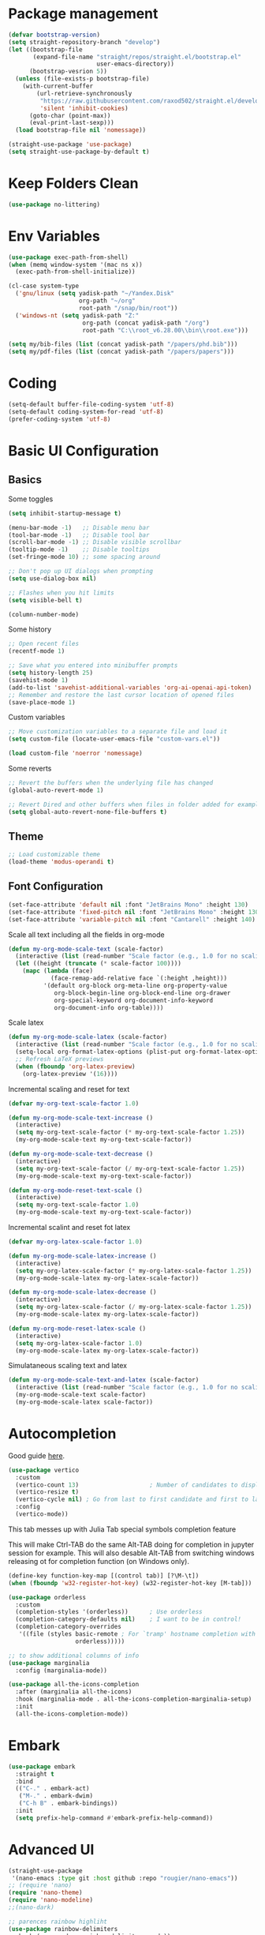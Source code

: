 #+title Emacs configuration
#+property: header-args:emacs-lisp :tangle ./init.el :mkdirp yes :results none

* Package management
#+begin_src emacs-lisp
  (defvar bootstrap-version)
  (setq straight-repository-branch "develop")
  (let ((bootstrap-file
         (expand-file-name "straight/repos/straight.el/bootstrap.el"
                           user-emacs-directory))
        (bootstrap-vesrion 5))
    (unless (file-exists-p bootstrap-file)
      (with-current-buffer
          (url-retrieve-synchronously
           "https://raw.githubusercontent.com/raxod502/straight.el/develop/install.el"
           'silent 'inhibit-cookies)
        (goto-char (point-max))
        (eval-print-last-sexp)))
    (load bootstrap-file nil 'nomessage))
#+end_src

#+begin_src emacs-lisp
  (straight-use-package 'use-package)
  (setq straight-use-package-by-default t)
#+end_src
* Keep Folders Clean
#+begin_src emacs-lisp
(use-package no-littering)
#+end_src
* Env Variables
#+begin_src emacs-lisp
  (use-package exec-path-from-shell)
  (when (memq window-system '(mac ns x))
    (exec-path-from-shell-initialize))
#+end_src

#+begin_src emacs-lisp
  (cl-case system-type
    ('gnu/linux (setq yadisk-path "~/Yandex.Disk"
                      org-path "~/org"
                      root-path "/snap/bin/root"))
    ('windows-nt (setq yadisk-path "Z:"
                       org-path (concat yadisk-path "/org")
                       root-path "C:\\root_v6.28.00\\bin\\root.exe")))
#+end_src

#+begin_src emacs-lisp
    (setq my/bib-files (list (concat yadisk-path "/papers/phd.bib")))
    (setq my/pdf-files (list (concat yadisk-path "/papers/papers")))
#+end_src
* Coding
#+begin_src emacs-lisp
  (setq-default buffer-file-coding-system 'utf-8)
  (setq-default coding-system-for-read 'utf-8)
  (prefer-coding-system 'utf-8)
#+end_src
* Basic UI Configuration
** Basics
Some toggles
#+begin_src emacs-lisp
  (setq inhibit-startup-message t)

  (menu-bar-mode -1)   ;; Disable menu bar
  (tool-bar-mode -1)   ;; Disable tool bar
  (scroll-bar-mode -1) ;; Disable visible scrollbar
  (tooltip-mode -1)    ;; Disable tooltips
  (set-fringe-mode 10) ;; some spacing around

  ;; Don't pop up UI dialogs when prompting
  (setq use-dialog-box nil)

  ;; Flashes when you hit limits
  (setq visible-bell t)

  (column-number-mode)
#+end_src

Some history
#+begin_src emacs-lisp
  ;; Open recent files
  (recentf-mode 1)

  ;; Save what you entered into minibuffer prompts
  (setq history-length 25)
  (savehist-mode 1)
  (add-to-list 'savehist-additional-variables 'org-ai-openai-api-token)
  ;; Remember and restore the last cursor location of opened files
  (save-place-mode 1)
#+end_src

Custom variables
#+begin_src emacs-lisp
  ;; Move customization variables to a separate file and load it
  (setq custom-file (locate-user-emacs-file "custom-vars.el"))

  (load custom-file 'noerror 'nomessage)
#+end_src

Some reverts
#+begin_src emacs-lisp
  ;; Revert the buffers when the underlying file has changed
  (global-auto-revert-mode 1)

  ;; Revert Dired and other buffers when files in folder added for example
  (setq global-auto-revert-none-file-buffers t)
#+end_src
** Theme
#+begin_src emacs-lisp
  ;; Load customizable theme
  (load-theme 'modus-operandi t)
#+end_src
** Font Configuration

#+begin_src emacs-lisp
  (set-face-attribute 'default nil :font "JetBrains Mono" :height 130)
  (set-face-attribute 'fixed-pitch nil :font "JetBrains Mono" :height 130)
  (set-face-attribute 'variable-pitch nil :font "Cantarell" :height 140)
#+end_src

Scale all text including all the fields in org-mode
#+begin_src emacs-lisp
  (defun my-org-mode-scale-text (scale-factor)
    (interactive (list (read-number "Scale factor (e.g., 1.0 for no scaling): ")))
    (let ((height (truncate (* scale-factor 100))))
      (mapc (lambda (face)
              (face-remap-add-relative face `(:height ,height)))
            '(default org-block org-meta-line org-property-value
               org-block-begin-line org-block-end-line org-drawer
               org-special-keyword org-document-info-keyword
               org-document-info org-table))))
#+end_src

Scale latex
#+begin_src emacs-lisp
  (defun my-org-mode-scale-latex (scale-factor)
    (interactive (list (read-number "Scale factor (e.g., 1.0 for no scaling): ")))
    (setq-local org-format-latex-options (plist-put org-format-latex-options :scale (* scale-factor 1.5)))
    ;; Refresh LaTeX previews
    (when (fboundp 'org-latex-preview)
      (org-latex-preview '(16))))
#+end_src

Incremental scaling and reset for text
#+begin_src emacs-lisp
  (defvar my-org-text-scale-factor 1.0)

  (defun my-org-mode-scale-text-increase ()
    (interactive)
    (setq my-org-text-scale-factor (* my-org-text-scale-factor 1.25))
    (my-org-mode-scale-text my-org-text-scale-factor))

  (defun my-org-mode-scale-text-decrease ()
    (interactive)
    (setq my-org-text-scale-factor (/ my-org-text-scale-factor 1.25))
    (my-org-mode-scale-text my-org-text-scale-factor))

  (defun my-org-mode-reset-text-scale ()
    (interactive)
    (setq my-org-text-scale-factor 1.0)
    (my-org-mode-scale-text my-org-text-scale-factor))
#+end_src

Incremental scalint and reset fot latex
#+begin_src emacs-lisp
  (defvar my-org-latex-scale-factor 1.0)

  (defun my-org-mode-scale-latex-increase ()
    (interactive)
    (setq my-org-latex-scale-factor (* my-org-latex-scale-factor 1.25))
    (my-org-mode-scale-latex my-org-latex-scale-factor))

  (defun my-org-mode-scale-latex-decrease ()
    (interactive)
    (setq my-org-latex-scale-factor (/ my-org-latex-scale-factor 1.25))
    (my-org-mode-scale-latex my-org-latex-scale-factor))

  (defun my-org-mode-reset-latex-scale ()
    (interactive)
    (setq my-org-latex-scale-factor 1.0)
    (my-org-mode-scale-latex my-org-latex-scale-factor))
#+end_src

Simulataneous scaling text and latex
#+begin_src emacs-lisp
  (defun my-org-mode-scale-text-and-latex (scale-factor)
    (interactive (list (read-number "Scale factor (e.g., 1.0 for no scaling): ")))
    (my-org-mode-scale-text scale-factor)
    (my-org-mode-scale-latex scale-factor))
#+end_src
* Autocompletion
Good guide [[https://kristofferbalintona.me/posts/202202211546/][here]].
#+begin_src emacs-lisp
  (use-package vertico
    :custom
    (vertico-count 13)                    ; Number of candidates to display
    (vertico-resize t)
    (vertico-cycle nil) ; Go from last to first candidate and first to last (cycle)?
    :config
    (vertico-mode))
#+end_src

This tab messes up with Julia Tab special symbols completion feature
#+begin_comment
#+begin_src emacs-lisp
;;function to implement a smarter TAB (EmacsWiki)
(defun smart-tab ()
  "This smart tab is minibuffer compliant: it acts as usual in
    the minibuffer. Else, if mark is active, indents region. Else if
    point is at the end of a symbol, expands it. Else indents the
    current line."
  (interactive)
  (if (minibufferp)
      (unless (minibuffer-complete)
        (hippie-expand nil))
    (if mark-active
        (indent-region (region-beginning)
                       (region-end))
      (if (looking-at "\\_>")
         (hippie-expand nil)
        (indent-for-tab-command)))))
(global-set-key (kbd "TAB") 'smart-tab)
#+end_src
#+end_comment

This will make Ctrl-TAB do the same Alt-TAB doing for completion in jupyter session for example. This will also desable Alt-TAB from switching windows releasing ot for completion function (on Windows only).
#+begin_src emacs-lisp
(define-key function-key-map [(control tab)] [?\M-\t])
(when (fboundp 'w32-register-hot-key) (w32-register-hot-key [M-tab]))
#+end_src

#+begin_src emacs-lisp
  (use-package orderless
    :custom
    (completion-styles '(orderless))      ; Use orderless
    (completion-category-defaults nil)    ; I want to be in control!
    (completion-category-overrides
     '((file (styles basic-remote ; For `tramp' hostname completion with `vertico'
                     orderless)))))
#+end_src

#+begin_src emacs-lisp
  ;; to show additional columns of info
  (use-package marginalia
    :config (marginalia-mode))
#+end_src

#+begin_src emacs-lisp
  (use-package all-the-icons-completion
    :after (marginalia all-the-icons)
    :hook (marginalia-mode . all-the-icons-completion-marginalia-setup)
    :init
    (all-the-icons-completion-mode))
#+end_src
* Embark
#+begin_src emacs-lisp
  (use-package embark
    :straight t
    :bind
    (("C-." . embark-act)
     ("M-." . embark-dwim)
     ("C-h B" . embark-bindings))
    :init
    (setq prefix-help-command #'embark-prefix-help-command))
#+end_src
* Advanced UI
# Does not works, no tangling #TODO
#+begin_src emacs-lisp :tangle no
  (straight-use-package
   '(nano-emacs :type git :host github :repo "rougier/nano-emacs"))
  ;; (require 'nano)
  (require 'nano-theme)
  (require 'nano-modeline)
  ;;(nano-dark)
#+end_src

#+begin_src emacs-lisp
;; parences rainbow highliht
(use-package rainbow-delimiters
  :hook (prog-mode . rainbow-delimiters-mode))
#+end_src

#+begin_src emacs-lisp
  ;; Shows available keys at the bottom
  (use-package which-key
    :defer 0
    :diminish  which-key-mode
    :config
    (which-key-mode)
    (setq which-key-idle-delay 0.3))
#+end_src

#+begin_src emacs-lisp
  ;; Should provide extended help but it does not somehow
  (use-package helpful
    :commands (helpful-callable helpful-variable helpful-command helpful-key)
    :bind
    ([remap describe-function] . helpful-callable)
    ([remap describe-command] . helpful-command)
    ([remap describe-variable] . helpful-variable)
    ([remap describe-key] .  helpful-key))
#+end_src

#+begin_src emacs-lisp
  ;; Suff for key bindings
  (use-package general
    :after evil
    :config
    (general-evil-setup t)
    (general-create-definer rune/leader-keys
      :keymaps '(normal insrt visual emacs)
      :prefix "SPC"
      :global-prefix "C-SPC")

    ;; Here bind some keys
    (general-define-key
     (kbd "<escape>") 'keyboard-escape-quit)

    (rune/leader-keys
      "g" '(magit :which-key "magit")
      "t" '(:ignore t :which-key "toggles")
      "tt" '(consult-theme :which-key "choose-theme")
      "tz" '(writeroom-mode :which-key "zen mode")
      "f" '(:ignore t :which-key "files")
      "ff" '(consult-recent-file :which-key "recent files")
      "fd" '(dired :which-key "dired")
      "fr" '(ranger :which-key "ranger")
      "tn" '(display-line-numbers-mode :which-key "line numbers")
      "p" '(consult-projectile :which-key "select projects")
      "b" '(consult-buffer :which-key "select buffer")
      "s" '(:ignore t :which-key "search")
      "sr" '(my/org-roam-rg-search :which-key "search roam files")
      "w" '(ace-window :which-key "windows")))

#+end_src


#+begin_src emacs-lisp
  ;; Previews stuff and plays nicely with vertico or similar
  (use-package consult
    :general
    ("M-y" 'consult-yank-from-kill-ring
     "C-x b" 'consult-buffer))
#+end_src

#+begin_src emacs-lisp
  (defun my/org-roam-rg-search ()
    "Search org-roam directory using consult-ripgrep. With live-preview."
    (interactive)
    (let ((consult-ripgrep-command "rg --null --ignore-case --type org --line-buffered --color=always --max-columns=500 --no-heading --line-number . -e ARG OPTS"))
      (consult-ripgrep org-roam-directory)))
  (global-set-key (kbd "C-c rr") 'my/org-roam-rg-search)
#+end_src

#+begin_src emacs-lisp
  (use-package embark-consult)
#+end_src
#+begin_src emacs-lisp
  ;; Use `consult-completion-in-region' if Vertico is enabled.
  ;; Otherwise use the default `completion--in-region' function.
  (setq completion-in-region-function
        (lambda (&rest args)
          (apply (if vertico-mode
                     #'consult-completion-in-region
                   #'completion--in-region)
                 args)))
#+end_src

#+begin_src emacs-lisp
  (use-package doom-modeline
    :straight t
    :init (doom-modeline-mode 1)
    :custom ((doom-modeline-height 15)))
#+end_src

#+begin_src emacs-lisp
  (use-package all-the-icons
    :if (display-graphic-p))
#+end_src

#+begin_src emacs-lisp
  (use-package dired-single)
#+end_src

#+begin_src emacs-lisp
  (use-package dired
    :after evil-collection
    :straight nil
    :config
    (evil-collection-define-key 'normal 'dired-mode-map
      "h" 'dired-single-up-directory
      "l" 'dired-single-buffer))
#+end_src

#+begin_src emacs-lisp
  (use-package all-the-icons-dired)
  (add-hook 'dired-mode-hook 'all-the-icons-dired-mode)
#+end_src

#+begin_src emacs-lisp
  (use-package dired-hide-dotfiles
    :after evil-collection
    :hook (dired-mode . dired-hide-dotfiles-mode)
    :config
    (evil-collection-define-key 'normal 'dired-mode-map
      "H" 'dired-hide-dotfiles-mode))
#+end_src

This does not works properly yet. But it is good to set it up eventually somehow.
#+begin_comment
#+begin_src emacs-lisp
  (use-package visual-fill-column
    :hook (visual-line-mode . visual-fill-column-mode)
    :config
    (visual-fill-column-mode 100))
#+end_src
#+end_comment

#+begin_src emacs-lisp
  (use-package mixed-pitch
    :hook
    ;; If you want it in all text modes:
    (text-mode . mixed-pitch-mode))
#+end_src
* Windows
#+begin_src emacs-lisp
  (use-package ace-window
    :straight t)
  (setq aw-dispatch-always t)
#+end_src
#+begin_src emacs-lisp
(use-package writeroom-mode)
#+end_src
* Evil
#+begin_src emacs-lisp
  (use-package undo-tree
    :init
    (global-undo-tree-mode))
#+end_src

#+begin_src emacs-lisp
  ;; Good mode with bad name
  (use-package evil
    :init
    (setq evil-want-integration t)
    (setq evil-want-keybinding nil)
    (setq evil-want-C-u-scroll t)
    (setq evil-want-C-i-jump  nil)
    :config
    (evil-mode 1)
    (define-key evil-insert-state-map (kbd "C-g") 'evil-normal-state)
    (define-key evil-insert-state-map (kbd "C-h") 'evil-delete-backward-char-and-join)

    ;; Use visual line motions even outside of visual-line-mode buffers
    (evil-global-set-key 'motion "j" 'evil-next-visual-line)
    (evil-global-set-key 'motion "k" 'evil-previous-visual-line)

    ;; Make ESC quit prompts
    (global-set-key (kbd "<escape>") 'keyboard-escape-quit)

    (evil-set-initial-state 'messages-buffer-mode 'normal)
    (evil-set-initial-state 'dashboard-mode 'normal)

    (evil-set-undo-system 'undo-tree)
    ;; Turn off unused stuff to release C-. for embark
    (define-key evil-normal-state-map (kbd "C-.") nil)
    (define-key evil-normal-state-map (kbd "M-.") nil)
    )
#+end_src

#+begin_src emacs-lisp
  (use-package evil-collection
    :after evil
    :config
    (evil-collection-init))
#+end_src

#+begin_src emacs-lisp
  (use-package evil-textobj-tree-sitter
    :straight t)
#+end_src

* Hydra stuff
#+begin_src emacs-lisp
  (use-package hydra
    :defer t)

  (defhydra hydra-text-scale (:timeout 4)
    "scale text"
    ("j" my-org-mode-scale-text-increase "in")
    ("k" my-org-mode-scale-text-decrease "out")
    ("f" nil "finished" :exit t))

  (rune/leader-keys
    "ts" '(hydra-text-scale/body :which-key "scale text"))

  (defhydra hydra-latex-scale (:timeout 4)
    "scale latex"
    ("j" my-org-mode-scale-latex-increase "in")
    ("k" my-org-mode-scale-latex-decrease "out")
    ("f" nil "finished" :exit t))

  (rune/leader-keys
    "tl" '(hydra-latex-scale/body :which-key "scale LaTeX"))
#+end_src
* Projects
#+begin_src emacs-lisp
  (use-package projectile
    :diminish projectile-mode
    :config (projectile-mode +1)
    :bind-keymap
    ("C-c p" . projectile-command-map)
    :init
    (when (file-directory-p "~/code")
      (setq projectile-project-search-project-path '("~/code")))
    (setq projectile-switch-project-action #'projectile-dired))

  (use-package consult-projectile
    :straight (consult-projectile :type git :host gitlab :repo "OlMon/consult-projectile" :branch "master"))
#+end_src
* Files / folders
#+begin_src emacs-lisp
(when (equal system-type 'gnu/linux)
  (use-package direnv
     :config
     (direnv-mode)))
#+end_src

#+begin_src emacs-lisp
  (use-package ranger
    :straight t
    :after dired
    :custom (ranger-show-hidden t)
    )
#+end_src

#+begin_src emacs-lisp
  (add-hook 'dired-mode-hook
            (lambda ()
              (dired-hide-details-mode)
              ;; (dired-sort-toggle-or-edit)
              ))
#+end_src
* Git
#+begin_src emacs-lisp
(use-package magit
  :custom
  (magit-display-buffer-function #'magit-display-buffer-same-window-except-diff-v1))
#+end_src

* Org mode
#+begin_src emacs-lisp
  (defun my/org-mode-setup ()
    (org-indent-mode)
    (valign-mode)
    ;; (variable-pitch-mode 1)
    ;; (auto-fill-mode 0)
    (visual-line-mode 1)
    (setq evil-auto-indent nil)
    (setq org-image-actual-width nil)
    )

  (use-package org
    :hook (org-mode . my/org-mode-setup)
    ;; :custom
    ;; (org-latex-compiler "xelatex")
    :config
    (require 'org-inlinetask)
    (setq org-ellipsis " ▾"
          ;; org-hide-emphasis-markers t
          org-src-fontify-natively t))
#+end_src
** Languages
#+begin_src emacs-lisp
  ;; Don't request confirm when evaluating certaing languages
  (defun my/org-confirm-babel-evaluate (lang body)
    (not (or (string= lang "jupyter-python")
             (string= lang "python")
             (string= lang "dot")
             (string= lang "julia")
             (string= lang "jupyter-julia")
             (string= lang "C++")
             (string= lang "cern-root")
             (string= lang "emacs-lisp"))))
  (setq org-confirm-babel-evaluate 'my/org-confirm-babel-evaluate)
#+end_src
** Auto tangle
#+begin_src emacs-lisp
  (defun my/org-babel-tangle-config ()
  (when (string-equal (buffer-file-name)
                      (expand-file-name "~/.emacs.d/emacs.org"))
    (let ((org-confirm-babel-evaluate nil))
      (org-babel-tangle))))
  (add-hook 'org-mode-hook (lambda () (add-hook 'after-save-hook #'my/org-babel-tangle-config)))
#+end_src

** Roam
#+begin_src emacs-lisp
  (use-package org-roam-ui
    :straight
    (:host github :repo "org-roam/org-roam-ui" :branch "main" :files ("*.el" "out"))
    :after org-roam
    :config
    (setq org-roam-ui-sync-theme t
          org-roam-ui-follow t
          org-roam-ui-update-on-save t
          org-roam-ui-open-on-start t))
#+end_src
** LaTeX
This is for coloring exported code using Emacs native code coloring
#+begin_src emacs-lisp
  (use-package engrave-faces)
  (setq org-latex-src-block-backend 'engraved)
#+end_src

#+begin_src emacs-lisp
  (require 'org)
  (setq org-format-latex-options (plist-put org-format-latex-options :scale 1.5))
#+end_src

This is to fix issue with Symbolics.jl wrapping multiline LaTeX with dollars.
#+begin_src emacs-lisp
  ;; (defun jupyter-julia-trim-latex (orig-fun data)
    ;; (apply orig-fun (list (string-trim data "[ $]+" "[ $]+"))))

  ;; (advice-add 'jupyter-org--parse-latex-element :around #'jupyter-julia-trim-latex)
#+end_src
** Templates
#+begin_src emacs-lisp
  (require 'org-tempo)

  (add-to-list 'org-structure-template-alist '("sh" . "src shell"))
  (add-to-list 'org-structure-template-alist '("el" . "src emacs-lisp"))
  (add-to-list 'org-structure-template-alist '("py" . "src python"))
  (add-to-list 'org-structure-template-alist '("pj" . "src jupyter-python"))
  (add-to-list 'org-structure-template-alist '("jl" . "src julia"))
  (add-to-list 'org-structure-template-alist '("jj" . "src jupyter-julia"))
  (add-to-list 'org-structure-template-alist '("cpp" . "src C++"))
  (add-to-list 'org-structure-template-alist '("root" . "src cern-root"))
  (add-to-list 'org-structure-template-alist '("dot" . "src dot"))
#+end_src

** Remarks
#+begin_src emacs-lisp
  (use-package org-remark)
#+end_src
** Images
#+begin_src emacs-lisp
  (add-hook 'org-babel-after-execute-hook 'org-redisplay-inline-images)
#+end_src
** Tables
#+begin_src emacs-lisp
  (use-package valign)
#+end_src
#+begin_src emacs-lisp
  (use-package org-modern)
  (with-eval-after-load 'org (global-org-modern-mode))
#+end_src
* AI
#+begin_src emacs-lisp
  (use-package org-ai
    :ensure t
    :commands (org-ai-mode
               org-ai-global-mode)
    :init
    (add-hook 'org-mode-hook #'org-ai-mode) ; enable org-ai in org-mode
    (org-ai-global-mode) ; installs global keybindings on C-c M-a
    :config
    (setq org-ai-default-chat-model "gpt-4") ; if you are on the gpt-4 beta:
    ;; (setq org-ai-default-chat-model "gpt-3.5-turbo") ; if you are on the gpt-4 beta:
    (org-ai-install-yasnippets) ; if you are using yasnippet and want `ai` snippets
  )
#+end_src
#+begin_src emacs-lisp
  (use-package copilot
    :straight (:host github :repo "zerolfx/copilot.el" :files ("dist" "*.el"))
    :ensure t)
#+end_src

#+begin_src emacs-lisp
  (add-hook 'prog-mode-hook 'copilot-mode)
  (define-key copilot-completion-map (kbd "<tab>") 'copilot-accept-completion)
  (define-key copilot-completion-map (kbd "TAB") 'copilot-accept-completion)
#+end_src
* Development
** Languages
*** Python
#+begin_src emacs-lisp
  (use-package pyvenv)
#+end_src
#+begin_src emacs-lisp
  (custom-set-variables '(python-shell-interpreter "ipython"))
#+end_src

*** C/C++
#+begin_src emacs-lisp
  (use-package cern-root-mode
    :after org
    :bind (:map c++-mode-map
               (("C-c C-c" . cern-root-eval-defun)
                ("C-c C-b" . cern-root-eval-buffer)
                ("C-c C-l" . cern-root-eval-file)
                ("C-c C-r" . cern-root-eval-region)))
    :straight (cern-root-mode :type git :host github :repo "jaypmorgan/cern-root-mode")
    :config
    (setq cern-root-filepath root-path))
    ;(require 'cern-root-mode)
#+end_src
*** Julia
#+begin_src emacs-lisp
  (use-package julia-mode)
#+end_src

#+begin_src emacs-lisp
  (use-package  julia-repl)
  (add-hook 'julia-mode-hook 'julia-repl-mode) ;; always use minor mode
  (add-hook 'julia-mode-hook 'company-mode)
  (add-hook 'julia-mode-hook 'company-quickhelp-mode)
  (add-hook 'julia-mode-hook 'ts-fold-indicators-mode)
#+end_src

#+begin_src emacs-lisp
  (use-package eglot-jl)
#+end_src

#+begin_src emacs-lisp
  (use-package ess)
#+end_src
*** Haskell

*** Templating
#+begin_src emacs-lisp
  (use-package yasnippet)
#+end_src
*** Language Servers
**** Eglot
#+begin_src emacs-lisp
  (use-package eglot)
#+end_src

#+begin_src emacs-lisp
  ;; (add-to-list 'eglot-server-programs '((c++-mode c-mode) "clangd"))
  ;; (add-hook 'c-mode-hook 'eglot-ensure)
  ;; (add-hook 'c++-mode-hook 'eglot-ensure)
  (add-to-list 'eglot-server-programs '(python-mode . ("jedi-language-server")))
  (add-hook 'julia-mode-hook 'eglot-ensure)
  (add-hook 'julia-mode-hook 'eglot-jl-init)
  (add-hook 'python-mode-hook 'eglot-ensure)
#+end_src

#+begin_src emacs-lisp
  (use-package consult-eglot)
#+end_src

**** LSP
#+begin_src emacs-lisp
  (use-package lsp-mode)
  (use-package dap-mode)
#+end_src

#+begin_src emacs-lisp
  (use-package consult-lsp)
#+end_src

#+begin_src emacs-lisp
  (which-key-mode)
  (add-hook 'c-mode-hook 'lsp)
  (add-hook 'c++-mode-hook 'lsp)

  (with-eval-after-load 'lsp-mode
    (add-hook 'lsp-mode-hook #'lsp-enable-which-key-integration)
    (require 'dap-cpptools)
    (yas-global-mode))
#+end_src

*** Jupyter
#+begin_src emacs-lisp
  (use-package jupyter)
#+end_src

#+begin_src emacs-lisp
  (use-package ein) 
#+end_src

#+begin_src emacs-lisp
  (with-eval-after-load 'org
    (org-babel-do-load-languages
     'org-babel-load-languages
     '((emacs-lisp . t)
       (latex . t)
       (julia . t)
       (python . t)
       (ein . t)
       (C . t)
       (dot . t)
       (jupyter . t)
       ))
    (push '("conf-unix" . conf-unix) org-src-lang-modes) )
#+end_src

*** Completion
#+begin_src emacs-lisp
  (use-package company
    :straight t
    :bind (:map company-active-map
                ("<tab>" . company-complete-selection))
    :custom
    (company-minimum-prefix-length 1)
    (company-idle-delay 0.0))
#+end_src

# Commented out
#+begin_src emacs-lisp :tangle no
  (use-package company-box
    :hook (company-mode . company-box-mode))
#+end_src

#+begin_src emacs-lisp
  (use-package company-quickhelp)
#+end_src
*** Commenting
#+begin_src emacs-lisp
  (use-package evil-nerd-commenter
    :bind ("M-/" . evilnc-comment-or-uncomment-lines))
#+end_src
*** Tree-Sitter
#+begin_src emacs-lisp
  (use-package tree-sitter)
  (use-package tree-sitter-langs)
  (global-tree-sitter-mode)
#+end_src
#+begin_src emacs-lisp
  (use-package ts-fold
    :straight (ts-fold :type git :host github :repo "emacs-tree-sitter/ts-fold"))
#+end_src

#+begin_src emacs-lisp
  (use-package ts-fold-indicators
    :straight (ts-fold-indicators :type git :host github :repo "emacs-tree-sitter/ts-fold"))
#+end_src
* Terminal
** VTerm
#+begin_src emacs-lisp
  (when (equal system-type 'gnu/linux)
    (use-package vterm))
#+end_src
** EShell
#+begin_src emacs-lisp
  (use-package eshell-git-prompt)
  (use-package eshell
    :config
    (eshell-git-prompt-use-theme 'powerline))
#+end_src
* Math
#+begin_src emacs-lisp
(use-package org-fragtog)
(add-hook 'org-mode-hook 'org-fragtog-mode)
#+end_src

#+begin_src emacs-lisp
  (use-package pdf-tools
    :config
    (pdf-tools-install)
    )
  (add-hook 'pdf-view-mode-hook (blink-cursor-mode -1))
#+end_src

#+begin_src emacs-lisp
  (use-package org-roam
    :straight t
    :custom
    (org-roam-directory (concat org-path "/roam"))
    (org-roam-completion-everywhere t)
    :bind (("C-c n l" . org-roam-buffer-toggle)
           ("C-c n f" . org-roam-node-find)
           ("C-c n i" . org-roam-node-insert)
           :map org-mode-map
           ("C-M-i" . completion-at-point))
    :config
    (org-roam-setup))
#+end_src

#+begin_src emacs-lisp
  (use-package citar
    :after oc
    :bind (("C-c b" . citar-insert-citation)
           :map minibuffer-local-map
           ("M-b" . citar-insert-preset))
    :custom
    (citar-bibliography my/bib-files)
    (citar-library-paths my/pdf-files)
    (citar-notes-paths (list (concat org-path "/roam/references")))
    (citar-file-extensions '("pdf" "org" "md"))
    (org-cite-insert-processor 'citar)
    (org-cite-follow-processor 'citar)
    (org-cite-activate-processor 'citar)
    (org-cite-export-processors '((latex biblatex) (t csl)))
    (org-support-shift-select t)
    (org-cite-global-bibliography my/bib-files)
    )
#+end_src

#+begin_src emacs-lisp
  (use-package org-ref)
#+end_src

#+begin_src emacs-lisp
  (use-package org-roam-bibtex)
#+end_src

#+begin_src emacs-lisp
  (use-package djvu)
#+end_src

#+begin_src emacs-lisp
  (setq
   org-startup-with-latex-preview t
   )
#+end_src
#+begin_src emacs-lisp
  (use-package org-noter)
#+end_src
* Spelling
#+begin_src emacs-lisp :tangle no
  ;; (setq ispell-program-name "C:/msys64/mingw64/bin/aspell.exe")
  (setq
   ispell-russian-dictionary "russian"
   ispell-english-dictionary "english")

  (custom-set-variables
   ;; i like aspell, and you?
   '(ispell-program-name "C:/msys64/mingw64/bin/aspell.exe")

  ; my dictionary-alist, using for redefinition russian dictionary
   '(ispell-dictionary-alist
     '(("russian"  ;; Russian
        "\\cy"
        "\\Cy" 
        "[-]"
        nil
        ("-C" "-d" "ru-yeyo.multi"
         nil utf-8))
       ("english"                       ; English
        "[a-zA-Z]"
        "[^a-zA-Z]"
        "[']"
        nil
        ("-d" "en_GB.multi" "--add-extra-dicts=en_GB-variant_1.multi"
         nil iso-8859-1))
       (nil ;; Default
        "[A-Za-z]"
        "[^A-Za-z]"
        "[']"
        nil
        ("-C"
         nil iso-8859-1))))
   '(flyspell-default-dictionary ispell-russian-dictionary)
   '(ispell-dictionary ispell-english-dictionary)
   '(ispell-local-dictionary ispell-russian-dictionary)
   '(ispell-extra-args '("--sug-mode=ultra" "--prefix=C:/msys64/mingw64"))
   )
#+end_src
* Mail
#+begin_src emacs-lisp
  (when (equal system-type 'gnu/linux)
    (use-package mu4e
      :straight nil
      :load-path "/usr/share/emacs/site-lisp/mu4e/"
      :defer 20 ; Wait until 20 seconds after startup
      :config
      (mu4e t)

      (setq mu4e-headers-buffer-name "*mu4e-headers*")
      ;; This is set to 't' to avoid mail syncing issues when using mbsync
      (setq mu4e-change-filenames-when-moving t)

      ;; Refresh mail using isync every 10 minutes
      (setq mu4e-update-interval (* 10 60))
      (setq mu4e-get-mail-command "mbsync gmail")
      (setq mu4e-maildir "~/Mail")

      (setq mu4e-drafts-folder "/Drafts")
      (setq mu4e-sent-folder   "/Sent")
      (setq mu4e-refile-folder "/Archive")
      (setq mu4e-trash-folder  "/Trash")

      ;; (setq mu4e-maildir-shortcuts
      ;;       '(("/Inbox" . ?i)
      ;;         ("/Sent" . ?s)
      ;;         ("/Trash" . ?t)
      ;;         ("/Drafts" . ?d)
      ;;         ("/Archive" . ?a)))
      ;;
      ))
#+end_src


